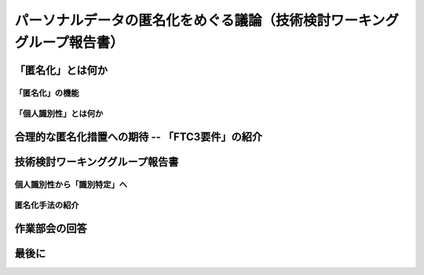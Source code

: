 ========================================================================
パーソナルデータの匿名化をめぐる議論（技術検討ワーキンググループ報告書）
========================================================================


「匿名化」とは何か
==================

「匿名化」の機能
----------------

「個人識別性」とは何か
----------------------


合理的な匿名化措置への期待 -- 「FTC3要件」の紹介
================================================


技術検討ワーキンググループ報告書
================================

個人識別性から「識別特定」へ
----------------------------

匿名化手法の紹介
----------------


作業部会の回答
==============


最後に
======

